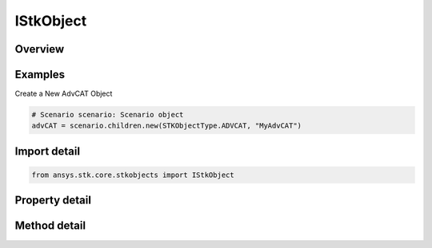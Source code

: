 IStkObject
==========

.. py:class:: ansys.stk.core.stkobjects.IStkObject

   Represents the instance of STK object.

.. py:currentmodule:: IStkObject

Overview
--------

.. tab-set::

    .. tab-item:: Methods
        
        .. list-table::
            :header-rows: 0
            :widths: auto

            * - :py:attr:`~ansys.stk.core.stkobjects.IStkObject.export`
              - Export the object to a file.
            * - :py:attr:`~ansys.stk.core.stkobjects.IStkObject.is_object_coverage_supported`
              - Determine whether or not the object supports ObjectCoverage.
            * - :py:attr:`~ansys.stk.core.stkobjects.IStkObject.is_access_supported`
              - Determine whether or not the object supports Access.
            * - :py:attr:`~ansys.stk.core.stkobjects.IStkObject.get_access`
              - Return an IAgStkAccess object associated with this STK object and another STK object specified using its path. The path can be fully-qualified or truncated.
            * - :py:attr:`~ansys.stk.core.stkobjects.IStkObject.get_access_to_object`
              - Return an IAgStkAccess object associated with this STK object and another STK object.
            * - :py:attr:`~ansys.stk.core.stkobjects.IStkObject.create_one_point_access`
              - Create one point access to the supplied object name. The Remove method in IAgOnePtAccess should be called when you are done with the data.
            * - :py:attr:`~ansys.stk.core.stkobjects.IStkObject.unload`
              - Remove the object from the scenario.
            * - :py:attr:`~ansys.stk.core.stkobjects.IStkObject.supports_analysis_workbench`
              - Return whether the object supports Vector Geometry.
            * - :py:attr:`~ansys.stk.core.stkobjects.IStkObject.copy_object`
              - Copy and paste the current instance of STK Object. The copied object will be pasted as the sibling of the instance being copied.

    .. tab-item:: Properties
        
        .. list-table::
            :header-rows: 0
            :widths: auto

            * - :py:attr:`~ansys.stk.core.stkobjects.IStkObject.parent`
              - Return the parent object or null if the object has become orphaned. The exception is AgStkObjectRoot object which is a topmost element and does not have a parent.
            * - :py:attr:`~ansys.stk.core.stkobjects.IStkObject.path`
              - Return the object path.
            * - :py:attr:`~ansys.stk.core.stkobjects.IStkObject.instance_name`
              - A name of the object.
            * - :py:attr:`~ansys.stk.core.stkobjects.IStkObject.class_type`
              - Return a class type of the object (i.e. eAircraft, eFacility etc.).
            * - :py:attr:`~ansys.stk.core.stkobjects.IStkObject.class_name`
              - Return a class name of the object (i.e. Aircraft, Facility.).
            * - :py:attr:`~ansys.stk.core.stkobjects.IStkObject.children`
              - Return a collection of direct descendants of the current object.
            * - :py:attr:`~ansys.stk.core.stkobjects.IStkObject.root`
              - Return the Root object or null.
            * - :py:attr:`~ansys.stk.core.stkobjects.IStkObject.data_providers`
              - Return the object representing a list of available data providers for the object.
            * - :py:attr:`~ansys.stk.core.stkobjects.IStkObject.short_description`
              - The short description of the object.
            * - :py:attr:`~ansys.stk.core.stkobjects.IStkObject.long_description`
              - A long description of the object.
            * - :py:attr:`~ansys.stk.core.stkobjects.IStkObject.has_children`
              - Return true if the object has direct descendants.
            * - :py:attr:`~ansys.stk.core.stkobjects.IStkObject.object_coverage`
              - Return an IAgStkObjectCoverage object.
            * - :py:attr:`~ansys.stk.core.stkobjects.IStkObject.access_constraints`
              - Get the constraints imposed on the object.
            * - :py:attr:`~ansys.stk.core.stkobjects.IStkObject.object_files`
              - Return the list of files that constitute an object.
            * - :py:attr:`~ansys.stk.core.stkobjects.IStkObject.analysis_workbench_components`
              - Return an instance of Vector Geometry Tool provider.
            * - :py:attr:`~ansys.stk.core.stkobjects.IStkObject.central_body_name`
              - The object's central body.
            * - :py:attr:`~ansys.stk.core.stkobjects.IStkObject.metadata`
              - Get the object's metadata. Metadata is a collection of keys and their associated values.


Examples
--------

Create a New AdvCAT Object

.. code-block:: python

    # Scenario scenario: Scenario object
    advCAT = scenario.children.new(STKObjectType.ADVCAT, "MyAdvCAT")


Import detail
-------------

.. code-block:: python

    from ansys.stk.core.stkobjects import IStkObject


Property detail
---------------

.. py:property:: parent
    :canonical: ansys.stk.core.stkobjects.IStkObject.parent
    :type: IStkObject

    Return the parent object or null if the object has become orphaned. The exception is AgStkObjectRoot object which is a topmost element and does not have a parent.

.. py:property:: path
    :canonical: ansys.stk.core.stkobjects.IStkObject.path
    :type: str

    Return the object path.

.. py:property:: instance_name
    :canonical: ansys.stk.core.stkobjects.IStkObject.instance_name
    :type: str

    A name of the object.

.. py:property:: class_type
    :canonical: ansys.stk.core.stkobjects.IStkObject.class_type
    :type: STKObjectType

    Return a class type of the object (i.e. eAircraft, eFacility etc.).

.. py:property:: class_name
    :canonical: ansys.stk.core.stkobjects.IStkObject.class_name
    :type: str

    Return a class name of the object (i.e. Aircraft, Facility.).

.. py:property:: children
    :canonical: ansys.stk.core.stkobjects.IStkObject.children
    :type: IStkObjectCollection

    Return a collection of direct descendants of the current object.

.. py:property:: root
    :canonical: ansys.stk.core.stkobjects.IStkObject.root
    :type: StkObjectRoot

    Return the Root object or null.

.. py:property:: data_providers
    :canonical: ansys.stk.core.stkobjects.IStkObject.data_providers
    :type: DataProviderCollection

    Return the object representing a list of available data providers for the object.

.. py:property:: short_description
    :canonical: ansys.stk.core.stkobjects.IStkObject.short_description
    :type: str

    The short description of the object.

.. py:property:: long_description
    :canonical: ansys.stk.core.stkobjects.IStkObject.long_description
    :type: str

    A long description of the object.

.. py:property:: has_children
    :canonical: ansys.stk.core.stkobjects.IStkObject.has_children
    :type: bool

    Return true if the object has direct descendants.

.. py:property:: object_coverage
    :canonical: ansys.stk.core.stkobjects.IStkObject.object_coverage
    :type: ObjectCoverage

    Return an IAgStkObjectCoverage object.

.. py:property:: access_constraints
    :canonical: ansys.stk.core.stkobjects.IStkObject.access_constraints
    :type: AccessConstraintCollection

    Get the constraints imposed on the object.

.. py:property:: object_files
    :canonical: ansys.stk.core.stkobjects.IStkObject.object_files
    :type: list

    Return the list of files that constitute an object.

.. py:property:: analysis_workbench_components
    :canonical: ansys.stk.core.stkobjects.IStkObject.analysis_workbench_components
    :type: IAnalysisWorkbenchComponentProvider

    Return an instance of Vector Geometry Tool provider.

.. py:property:: central_body_name
    :canonical: ansys.stk.core.stkobjects.IStkObject.central_body_name
    :type: str

    The object's central body.

.. py:property:: metadata
    :canonical: ansys.stk.core.stkobjects.IStkObject.metadata
    :type: KeyValueCollection

    Get the object's metadata. Metadata is a collection of keys and their associated values.


Method detail
-------------








.. py:method:: export(self, filename: str) -> None
    :canonical: ansys.stk.core.stkobjects.IStkObject.export

    Export the object to a file.

    :Parameters:

    **filename** : :obj:`~str`

    :Returns:

        :obj:`~None`








.. py:method:: is_object_coverage_supported(self) -> bool
    :canonical: ansys.stk.core.stkobjects.IStkObject.is_object_coverage_supported

    Determine whether or not the object supports ObjectCoverage.

    :Returns:

        :obj:`~bool`


.. py:method:: is_access_supported(self) -> bool
    :canonical: ansys.stk.core.stkobjects.IStkObject.is_access_supported

    Determine whether or not the object supports Access.

    :Returns:

        :obj:`~bool`

.. py:method:: get_access(self, object_path: str) -> Access
    :canonical: ansys.stk.core.stkobjects.IStkObject.get_access

    Return an IAgStkAccess object associated with this STK object and another STK object specified using its path. The path can be fully-qualified or truncated.

    :Parameters:

    **object_path** : :obj:`~str`

    :Returns:

        :obj:`~Access`

.. py:method:: get_access_to_object(self, object: IStkObject) -> Access
    :canonical: ansys.stk.core.stkobjects.IStkObject.get_access_to_object

    Return an IAgStkAccess object associated with this STK object and another STK object.

    :Parameters:

    **object** : :obj:`~IStkObject`

    :Returns:

        :obj:`~Access`


.. py:method:: create_one_point_access(self, path_to_object: str) -> OnePointAccess
    :canonical: ansys.stk.core.stkobjects.IStkObject.create_one_point_access

    Create one point access to the supplied object name. The Remove method in IAgOnePtAccess should be called when you are done with the data.

    :Parameters:

    **path_to_object** : :obj:`~str`

    :Returns:

        :obj:`~OnePointAccess`


.. py:method:: unload(self) -> None
    :canonical: ansys.stk.core.stkobjects.IStkObject.unload

    Remove the object from the scenario.

    :Returns:

        :obj:`~None`

.. py:method:: supports_analysis_workbench(self) -> bool
    :canonical: ansys.stk.core.stkobjects.IStkObject.supports_analysis_workbench

    Return whether the object supports Vector Geometry.

    :Returns:

        :obj:`~bool`


.. py:method:: copy_object(self, new_object_name: str) -> IStkObject
    :canonical: ansys.stk.core.stkobjects.IStkObject.copy_object

    Copy and paste the current instance of STK Object. The copied object will be pasted as the sibling of the instance being copied.

    :Parameters:

    **new_object_name** : :obj:`~str`

    :Returns:

        :obj:`~IStkObject`



